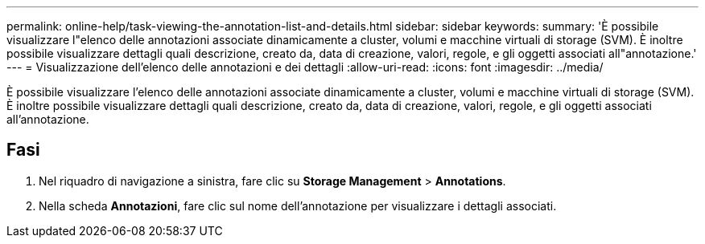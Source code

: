 ---
permalink: online-help/task-viewing-the-annotation-list-and-details.html 
sidebar: sidebar 
keywords:  
summary: 'È possibile visualizzare l"elenco delle annotazioni associate dinamicamente a cluster, volumi e macchine virtuali di storage (SVM). È inoltre possibile visualizzare dettagli quali descrizione, creato da, data di creazione, valori, regole, e gli oggetti associati all"annotazione.' 
---
= Visualizzazione dell'elenco delle annotazioni e dei dettagli
:allow-uri-read: 
:icons: font
:imagesdir: ../media/


[role="lead"]
È possibile visualizzare l'elenco delle annotazioni associate dinamicamente a cluster, volumi e macchine virtuali di storage (SVM). È inoltre possibile visualizzare dettagli quali descrizione, creato da, data di creazione, valori, regole, e gli oggetti associati all'annotazione.



== Fasi

. Nel riquadro di navigazione a sinistra, fare clic su *Storage Management* > *Annotations*.
. Nella scheda *Annotazioni*, fare clic sul nome dell'annotazione per visualizzare i dettagli associati.

